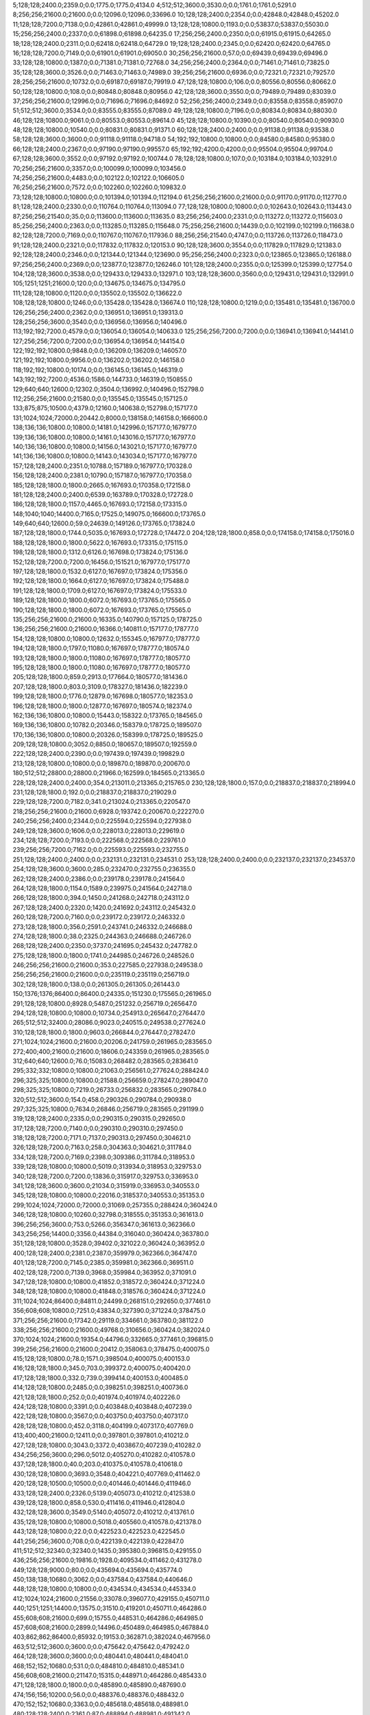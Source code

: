 5;128;128;2400.0;2359.0;0.0;1775.0;1775.0;4134.0
4;512;512;3600.0;3530.0;0.0;1761.0;1761.0;5291.0
8;256;256;21600.0;21600.0;0.0;12096.0;12096.0;33696.0
10;128;128;2400.0;2354.0;0.0;42848.0;42848.0;45202.0
11;128;128;7200.0;7138.0;0.0;42861.0;42861.0;49999.0
13;128;128;10800.0;1193.0;0.0;53837.0;53837.0;55030.0
15;256;256;2400.0;2337.0;0.0;61898.0;61898.0;64235.0
17;256;256;2400.0;2350.0;0.0;61915.0;61915.0;64265.0
18;128;128;2400.0;2311.0;0.0;62418.0;62418.0;64729.0
19;128;128;2400.0;2345.0;0.0;62420.0;62420.0;64765.0
16;128;128;7200.0;7149.0;0.0;61901.0;61901.0;69050.0
30;256;256;21600.0;57.0;0.0;69439.0;69439.0;69496.0
33;128;128;10800.0;1387.0;0.0;71381.0;71381.0;72768.0
34;256;256;2400.0;2364.0;0.0;71461.0;71461.0;73825.0
35;128;128;3600.0;3526.0;0.0;71463.0;71463.0;74989.0
39;256;256;21600.0;6936.0;0.0;72321.0;72321.0;79257.0
28;256;256;21600.0;10732.0;0.0;69187.0;69187.0;79919.0
47;128;128;10800.0;106.0;0.0;80556.0;80556.0;80662.0
50;128;128;10800.0;108.0;0.0;80848.0;80848.0;80956.0
42;128;128;3600.0;3550.0;0.0;79489.0;79489.0;83039.0
37;256;256;21600.0;12996.0;0.0;71696.0;71696.0;84692.0
52;256;256;2400.0;2349.0;0.0;83558.0;83558.0;85907.0
51;512;512;3600.0;3534.0;0.0;83555.0;83555.0;87089.0
49;128;128;10800.0;7196.0;0.0;80834.0;80834.0;88030.0
46;128;128;10800.0;9061.0;0.0;80553.0;80553.0;89614.0
45;128;128;10800.0;10390.0;0.0;80540.0;80540.0;90930.0
48;128;128;10800.0;10540.0;0.0;80831.0;80831.0;91371.0
60;128;128;2400.0;2400.0;0.0;91138.0;91138.0;93538.0
58;128;128;3600.0;3600.0;0.0;91118.0;91118.0;94718.0
54;192;192;10800.0;10800.0;0.0;84580.0;84580.0;95380.0
66;128;128;2400.0;2367.0;0.0;97190.0;97190.0;99557.0
65;192;192;4200.0;4200.0;0.0;95504.0;95504.0;99704.0
67;128;128;3600.0;3552.0;0.0;97192.0;97192.0;100744.0
78;128;128;10800.0;107.0;0.0;103184.0;103184.0;103291.0
70;256;256;21600.0;3357.0;0.0;100099.0;100099.0;103456.0
74;256;256;21600.0;4483.0;0.0;102122.0;102122.0;106605.0
76;256;256;21600.0;7572.0;0.0;102260.0;102260.0;109832.0
73;128;128;10800.0;10800.0;0.0;101394.0;101394.0;112194.0
61;256;256;21600.0;21600.0;0.0;91170.0;91170.0;112770.0
81;128;128;2400.0;2330.0;0.0;110764.0;110764.0;113094.0
77;128;128;10800.0;10800.0;0.0;102643.0;102643.0;113443.0
87;256;256;21540.0;35.0;0.0;113600.0;113600.0;113635.0
83;256;256;2400.0;2331.0;0.0;113272.0;113272.0;115603.0
85;256;256;2400.0;2363.0;0.0;113285.0;113285.0;115648.0
75;256;256;21600.0;14439.0;0.0;102199.0;102199.0;116638.0
82;128;128;7200.0;7169.0;0.0;110767.0;110767.0;117936.0
88;256;256;21540.0;4747.0;0.0;113726.0;113726.0;118473.0
91;128;128;2400.0;2321.0;0.0;117832.0;117832.0;120153.0
90;128;128;3600.0;3554.0;0.0;117829.0;117829.0;121383.0
92;128;128;2400.0;2346.0;0.0;121344.0;121344.0;123690.0
95;256;256;2400.0;2323.0;0.0;123865.0;123865.0;126188.0
97;256;256;2400.0;2369.0;0.0;123877.0;123877.0;126246.0
101;128;128;2400.0;2355.0;0.0;125399.0;125399.0;127754.0
104;128;128;3600.0;3538.0;0.0;129433.0;129433.0;132971.0
103;128;128;3600.0;3560.0;0.0;129431.0;129431.0;132991.0
105;1251;1251;21600.0;120.0;0.0;134675.0;134675.0;134795.0
111;128;128;10800.0;1120.0;0.0;135502.0;135502.0;136622.0
108;128;128;10800.0;1246.0;0.0;135428.0;135428.0;136674.0
110;128;128;10800.0;1219.0;0.0;135481.0;135481.0;136700.0
126;256;256;2400.0;2362.0;0.0;136951.0;136951.0;139313.0
128;256;256;3600.0;3540.0;0.0;136956.0;136956.0;140496.0
113;192;192;7200.0;4579.0;0.0;136054.0;136054.0;140633.0
125;256;256;7200.0;7200.0;0.0;136941.0;136941.0;144141.0
127;256;256;7200.0;7200.0;0.0;136954.0;136954.0;144154.0
122;192;192;10800.0;9848.0;0.0;136209.0;136209.0;146057.0
121;192;192;10800.0;9956.0;0.0;136202.0;136202.0;146158.0
118;192;192;10800.0;10174.0;0.0;136145.0;136145.0;146319.0
143;192;192;7200.0;4536.0;1586.0;144733.0;146319.0;150855.0
129;640;640;12600.0;12302.0;3504.0;136992.0;140496.0;152798.0
112;256;256;21600.0;21580.0;0.0;135545.0;135545.0;157125.0
133;875;875;10500.0;4379.0;12160.0;140638.0;152798.0;157177.0
131;1024;1024;72000.0;20442.0;8000.0;138158.0;146158.0;166600.0
138;136;136;10800.0;10800.0;14181.0;142996.0;157177.0;167977.0
139;136;136;10800.0;10800.0;14161.0;143016.0;157177.0;167977.0
140;136;136;10800.0;10800.0;14156.0;143021.0;157177.0;167977.0
141;136;136;10800.0;10800.0;14143.0;143034.0;157177.0;167977.0
157;128;128;2400.0;2351.0;10788.0;157189.0;167977.0;170328.0
156;128;128;2400.0;2381.0;10790.0;157187.0;167977.0;170358.0
185;128;128;1800.0;1800.0;2665.0;167693.0;170358.0;172158.0
181;128;128;2400.0;2400.0;6539.0;163789.0;170328.0;172728.0
186;128;128;1800.0;1157.0;4465.0;167693.0;172158.0;173315.0
148;1040;1040;14400.0;7165.0;17525.0;149075.0;166600.0;173765.0
149;640;640;12600.0;59.0;24639.0;149126.0;173765.0;173824.0
187;128;128;1800.0;1744.0;5035.0;167693.0;172728.0;174472.0
204;128;128;1800.0;858.0;0.0;174158.0;174158.0;175016.0
188;128;128;1800.0;1800.0;5622.0;167693.0;173315.0;175115.0
198;128;128;1800.0;1312.0;6126.0;167698.0;173824.0;175136.0
152;128;128;7200.0;7200.0;16456.0;151521.0;167977.0;175177.0
197;128;128;1800.0;1532.0;6127.0;167697.0;173824.0;175356.0
192;128;128;1800.0;1664.0;6127.0;167697.0;173824.0;175488.0
191;128;128;1800.0;1709.0;6127.0;167697.0;173824.0;175533.0
189;128;128;1800.0;1800.0;6072.0;167693.0;173765.0;175565.0
190;128;128;1800.0;1800.0;6072.0;167693.0;173765.0;175565.0
135;256;256;21600.0;21600.0;16335.0;140790.0;157125.0;178725.0
136;256;256;21600.0;21600.0;16366.0;140811.0;157177.0;178777.0
154;128;128;10800.0;10800.0;12632.0;155345.0;167977.0;178777.0
194;128;128;1800.0;1797.0;11080.0;167697.0;178777.0;180574.0
193;128;128;1800.0;1800.0;11080.0;167697.0;178777.0;180577.0
195;128;128;1800.0;1800.0;11080.0;167697.0;178777.0;180577.0
205;128;128;1800.0;859.0;2913.0;177664.0;180577.0;181436.0
207;128;128;1800.0;803.0;3109.0;178327.0;181436.0;182239.0
199;128;128;1800.0;1776.0;12879.0;167698.0;180577.0;182353.0
196;128;128;1800.0;1800.0;12877.0;167697.0;180574.0;182374.0
162;136;136;10800.0;10800.0;15443.0;158322.0;173765.0;184565.0
169;136;136;10800.0;10782.0;20346.0;158379.0;178725.0;189507.0
170;136;136;10800.0;10800.0;20326.0;158399.0;178725.0;189525.0
209;128;128;10800.0;3052.0;8850.0;180657.0;189507.0;192559.0
222;128;128;2400.0;2390.0;0.0;197439.0;197439.0;199829.0
213;128;128;10800.0;10800.0;0.0;189870.0;189870.0;200670.0
180;512;512;28800.0;28800.0;21966.0;162599.0;184565.0;213365.0
228;128;128;2400.0;2400.0;354.0;213011.0;213365.0;215765.0
230;128;128;1800.0;157.0;0.0;218837.0;218837.0;218994.0
231;128;128;1800.0;192.0;0.0;218837.0;218837.0;219029.0
229;128;128;7200.0;7182.0;341.0;213024.0;213365.0;220547.0
218;256;256;21600.0;21600.0;6928.0;193742.0;200670.0;222270.0
240;256;256;2400.0;2344.0;0.0;225594.0;225594.0;227938.0
249;128;128;3600.0;1606.0;0.0;228013.0;228013.0;229619.0
234;128;128;7200.0;7193.0;0.0;222568.0;222568.0;229761.0
239;256;256;7200.0;7162.0;0.0;225593.0;225593.0;232755.0
251;128;128;2400.0;2400.0;0.0;232131.0;232131.0;234531.0
253;128;128;2400.0;2400.0;0.0;232137.0;232137.0;234537.0
254;128;128;3600.0;3600.0;285.0;232470.0;232755.0;236355.0
262;128;128;2400.0;2386.0;0.0;239178.0;239178.0;241564.0
264;128;128;1800.0;1154.0;1589.0;239975.0;241564.0;242718.0
266;128;128;1800.0;394.0;1450.0;241268.0;242718.0;243112.0
267;128;128;2400.0;2320.0;1420.0;241692.0;243112.0;245432.0
260;128;128;7200.0;7160.0;0.0;239172.0;239172.0;246332.0
273;128;128;1800.0;356.0;2591.0;243741.0;246332.0;246688.0
274;128;128;1800.0;38.0;2325.0;244363.0;246688.0;246726.0
268;128;128;2400.0;2350.0;3737.0;241695.0;245432.0;247782.0
275;128;128;1800.0;1800.0;1741.0;244985.0;246726.0;248526.0
246;256;256;21600.0;21600.0;353.0;227585.0;227938.0;249538.0
256;256;256;21600.0;21600.0;0.0;235119.0;235119.0;256719.0
302;128;128;1800.0;138.0;0.0;261305.0;261305.0;261443.0
150;1376;1376;86400.0;86400.0;24335.0;151230.0;175565.0;261965.0
291;128;128;10800.0;8928.0;5487.0;251232.0;256719.0;265647.0
294;128;128;10800.0;10800.0;10734.0;254913.0;265647.0;276447.0
265;512;512;32400.0;28086.0;9023.0;240515.0;249538.0;277624.0
310;128;128;1800.0;1800.0;9603.0;266844.0;276447.0;278247.0
271;1024;1024;21600.0;21600.0;20206.0;241759.0;261965.0;283565.0
272;400;400;21600.0;21600.0;18606.0;243359.0;261965.0;283565.0
312;640;640;12600.0;76.0;15083.0;268482.0;283565.0;283641.0
295;332;332;10800.0;10800.0;21063.0;256561.0;277624.0;288424.0
296;325;325;10800.0;10800.0;21588.0;256659.0;278247.0;289047.0
298;325;325;10800.0;7219.0;26733.0;256832.0;283565.0;290784.0
320;512;512;3600.0;154.0;458.0;290326.0;290784.0;290938.0
297;325;325;10800.0;7634.0;26846.0;256719.0;283565.0;291199.0
319;128;128;2400.0;2335.0;0.0;290315.0;290315.0;292650.0
317;128;128;7200.0;7140.0;0.0;290310.0;290310.0;297450.0
318;128;128;7200.0;7171.0;7137.0;290313.0;297450.0;304621.0
326;128;128;7200.0;7163.0;258.0;304363.0;304621.0;311784.0
334;128;128;7200.0;7169.0;2398.0;309386.0;311784.0;318953.0
339;128;128;10800.0;10800.0;5019.0;313934.0;318953.0;329753.0
340;128;128;7200.0;7200.0;13836.0;315917.0;329753.0;336953.0
341;128;128;3600.0;3600.0;21034.0;315919.0;336953.0;340553.0
345;128;128;10800.0;10800.0;22016.0;318537.0;340553.0;351353.0
299;1024;1024;72000.0;72000.0;31069.0;257355.0;288424.0;360424.0
346;128;128;10800.0;10260.0;32798.0;318555.0;351353.0;361613.0
396;256;256;3600.0;753.0;5266.0;356347.0;361613.0;362366.0
343;256;256;14400.0;3356.0;44384.0;316040.0;360424.0;363780.0
351;128;128;10800.0;3528.0;39402.0;321022.0;360424.0;363952.0
400;128;128;2400.0;2381.0;2387.0;359979.0;362366.0;364747.0
401;128;128;7200.0;7145.0;2385.0;359981.0;362366.0;369511.0
402;128;128;7200.0;7139.0;3968.0;359984.0;363952.0;371091.0
347;128;128;10800.0;10800.0;41852.0;318572.0;360424.0;371224.0
348;128;128;10800.0;10800.0;41848.0;318576.0;360424.0;371224.0
311;1024;1024;86400.0;84811.0;24499.0;268151.0;292650.0;377461.0
356;608;608;10800.0;7251.0;43834.0;327390.0;371224.0;378475.0
371;256;256;21600.0;17342.0;29119.0;334661.0;363780.0;381122.0
338;256;256;21600.0;21600.0;49768.0;310656.0;360424.0;382024.0
370;1024;1024;21600.0;19354.0;44796.0;332665.0;377461.0;396815.0
399;256;256;21600.0;21600.0;20412.0;358063.0;378475.0;400075.0
415;128;128;10800.0;78.0;1571.0;398504.0;400075.0;400153.0
416;128;128;1800.0;345.0;703.0;399372.0;400075.0;400420.0
417;128;128;1800.0;332.0;739.0;399414.0;400153.0;400485.0
414;128;128;10800.0;2485.0;0.0;398251.0;398251.0;400736.0
421;128;128;1800.0;252.0;0.0;401974.0;401974.0;402226.0
424;128;128;10800.0;3391.0;0.0;403848.0;403848.0;407239.0
422;128;128;10800.0;3567.0;0.0;403750.0;403750.0;407317.0
428;128;128;10800.0;452.0;3118.0;404199.0;407317.0;407769.0
413;400;400;21600.0;12411.0;0.0;397801.0;397801.0;410212.0
427;128;128;10800.0;3043.0;3372.0;403867.0;407239.0;410282.0
434;256;256;3600.0;296.0;5012.0;405270.0;410282.0;410578.0
437;128;128;1800.0;40.0;203.0;410375.0;410578.0;410618.0
430;128;128;10800.0;3693.0;3548.0;404221.0;407769.0;411462.0
420;128;128;10500.0;10500.0;0.0;401446.0;401446.0;411946.0
433;128;128;2400.0;2326.0;5139.0;405073.0;410212.0;412538.0
439;128;128;1800.0;858.0;530.0;411416.0;411946.0;412804.0
432;128;128;3600.0;3549.0;5140.0;405072.0;410212.0;413761.0
435;128;128;10800.0;10800.0;5018.0;405560.0;410578.0;421378.0
443;128;128;10800.0;22.0;0.0;422523.0;422523.0;422545.0
441;256;256;3600.0;708.0;0.0;422139.0;422139.0;422847.0
411;512;512;32340.0;32340.0;1435.0;395380.0;396815.0;429155.0
436;256;256;21600.0;19816.0;1928.0;409534.0;411462.0;431278.0
449;128;128;9000.0;80.0;0.0;435694.0;435694.0;435774.0
450;138;138;10680.0;3062.0;0.0;437584.0;437584.0;440646.0
448;128;128;10800.0;10800.0;0.0;434534.0;434534.0;445334.0
412;1024;1024;21600.0;21556.0;33078.0;396077.0;429155.0;450711.0
440;1251;1251;14400.0;13575.0;31510.0;419201.0;450711.0;464286.0
455;608;608;21600.0;699.0;15755.0;448531.0;464286.0;464985.0
457;608;608;21600.0;2899.0;14496.0;450489.0;464985.0;467884.0
403;862;862;86400.0;85932.0;19153.0;362871.0;382024.0;467956.0
463;512;512;3600.0;3600.0;0.0;475642.0;475642.0;479242.0
464;128;128;3600.0;3600.0;0.0;480441.0;480441.0;484041.0
468;152;152;10680.0;531.0;0.0;484810.0;484810.0;485341.0
456;608;608;21600.0;21147.0;15315.0;448971.0;464286.0;485433.0
471;128;128;1800.0;1800.0;0.0;485890.0;485890.0;487690.0
474;156;156;10200.0;56.0;0.0;488376.0;488376.0;488432.0
470;152;152;10680.0;3363.0;0.0;485618.0;485618.0;488981.0
480;128;128;2400.0;2361.0;87.0;488894.0;488981.0;491342.0
469;152;152;10680.0;7142.0;0.0;484936.0;484936.0;492078.0
479;128;128;3600.0;3566.0;0.0;488892.0;488892.0;492458.0
461;512;512;32400.0;24058.0;0.0;471512.0;471512.0;495570.0
475;256;256;3600.0;3549.0;3586.0;488872.0;492458.0;496007.0
467;640;640;12600.0;10877.0;924.0;484509.0;485433.0;496310.0
492;128;128;1800.0;637.0;2341.0;493969.0;496310.0;496947.0
493;128;128;1800.0;650.0;2341.0;493969.0;496310.0;496960.0
494;128;128;1800.0;681.0;2341.0;493969.0;496310.0;496991.0
495;128;128;1800.0;770.0;2004.0;494306.0;496310.0;497080.0
497;128;128;1800.0;467.0;2612.0;494335.0;496947.0;497414.0
476;256;256;2400.0;2342.0;6696.0;488874.0;495570.0;497912.0
477;256;256;2400.0;2383.0;6692.0;488878.0;495570.0;497953.0
500;640;640;10800.0;58.0;601.0;497311.0;497912.0;497970.0
483;128;128;2400.0;2344.0;7386.0;488924.0;496310.0;498654.0
501;128;128;1800.0;765.0;63.0;497907.0;497970.0;498735.0
509;256;256;2400.0;75.0;0.0;499485.0;499485.0;499560.0
478;256;256;3600.0;3556.0;7126.0;488881.0;496007.0;499563.0
489;256;256;2400.0;2339.0;4498.0;493455.0;497953.0;500292.0
485;128;128;3600.0;3536.0;9025.0;488928.0;497953.0;501489.0
491;256;256;3600.0;3556.0;6831.0;493461.0;500292.0;503848.0
499;128;128;2400.0;2362.0;4513.0;496976.0;501489.0;503851.0
462;512;512;32340.0;30633.0;0.0;474356.0;474356.0;504989.0
507;256;256;3600.0;2111.0;4368.0;499480.0;503848.0;505959.0
514;335;335;10800.0;1695.0;2604.0;502385.0;504989.0;506684.0
516;128;128;2400.0;2341.0;1979.0;503010.0;504989.0;507330.0
508;128;128;3600.0;3533.0;4368.0;499483.0;503851.0;507384.0
517;128;128;2400.0;2341.0;2946.0;503013.0;505959.0;508300.0
521;128;128;3600.0;3560.0;2168.0;504516.0;506684.0;510244.0
472;256;256;21600.0;21600.0;5349.0;486729.0;492078.0;513678.0
518;128;128;10800.0;9031.0;2666.0;503293.0;505959.0;514990.0
535;128;128;10800.0;5570.0;4172.0;506072.0;510244.0;515814.0
550;128;128;2400.0;56.0;6244.0;509570.0;515814.0;515870.0
551;128;128;3600.0;83.0;6298.0;509572.0;515870.0;515953.0
556;128;128;3600.0;56.0;5852.0;510101.0;515953.0;516009.0
557;128;128;3600.0;37.0;5907.0;510102.0;516009.0;516046.0
559;128;128;2400.0;38.0;5941.0;510105.0;516046.0;516084.0
560;128;128;2400.0;56.0;5977.0;510107.0;516084.0;516140.0
562;128;128;3600.0;463.0;5730.0;510410.0;516140.0;516603.0
565;128;128;3600.0;36.0;5988.0;510615.0;516603.0;516639.0
570;128;128;10800.0;59.0;3441.0;513198.0;516639.0;516698.0
575;128;128;1800.0;288.0;1668.0;515030.0;516698.0;516986.0
519;128;128;10800.0;10358.0;2637.0;504047.0;506684.0;517042.0
544;256;256;2400.0;38.0;7979.0;509063.0;517042.0;517080.0
520;128;128;10800.0;10464.0;2635.0;504049.0;506684.0;517148.0
545;256;256;2400.0;79.0;8015.0;509065.0;517080.0;517159.0
552;256;256;2400.0;38.0;7573.0;509586.0;517159.0;517197.0
539;256;256;3600.0;3565.0;6642.0;507036.0;513678.0;517243.0
553;256;256;2400.0;78.0;7609.0;509588.0;517197.0;517275.0
554;256;256;3600.0;58.0;7651.0;509592.0;517243.0;517301.0
555;256;256;3600.0;97.0;7176.0;510099.0;517275.0;517372.0
561;256;256;2400.0;37.0;7263.0;510109.0;517372.0;517409.0
558;256;256;3600.0;112.0;7198.0;510103.0;517301.0;517413.0
563;256;256;2400.0;38.0;6798.0;510611.0;517409.0;517447.0
564;256;256;3600.0;113.0;6800.0;510613.0;517413.0;517526.0
529;128;128;10800.0;10433.0;1853.0;505477.0;507330.0;517763.0
530;128;128;10800.0;10435.0;1904.0;505480.0;507384.0;517819.0
534;128;128;10800.0;10395.0;2230.0;506070.0;508300.0;518695.0
576;128;128;3600.0;38.0;0.0;520642.0;520642.0;520680.0
577;128;128;2400.0;35.0;0.0;520645.0;520645.0;520680.0
578;128;128;2400.0;56.0;0.0;520647.0;520647.0;520703.0
473;1024;1024;21600.0;21597.0;12483.0;487080.0;499563.0;521160.0
547;128;128;10800.0;10322.0;5656.0;509334.0;514990.0;525312.0
568;128;128;10800.0;10333.0;12119.0;513193.0;525312.0;535645.0
571;128;128;10800.0;9159.0;21708.0;513937.0;535645.0;544804.0
574;128;128;10800.0;8947.0;30726.0;514078.0;544804.0;553751.0
587;128;128;10800.0;10800.0;30686.0;523065.0;553751.0;564551.0
608;128;128;10800.0;10800.0;35972.0;528579.0;564551.0;575351.0
777;128;128;3600.0;57.0;0.0;575629.0;575629.0;575686.0
779;128;128;2400.0;58.0;52.0;575634.0;575686.0;575744.0
780;128;128;2400.0;56.0;0.0;576637.0;576637.0;576693.0
782;128;128;10800.0;9082.0;0.0;577043.0;577043.0;586125.0
800;128;128;10800.0;9089.0;0.0;587957.0;587957.0;597046.0
821;128;128;2400.0;38.0;0.0;597787.0;597787.0;597825.0
822;128;128;2400.0;59.0;0.0;598290.0;598290.0;598349.0
826;128;128;2400.0;57.0;0.0;598801.0;598801.0;598858.0
828;128;128;2400.0;57.0;0.0;599305.0;599305.0;599362.0
832;128;128;3600.0;114.0;0.0;599825.0;599825.0;599939.0
834;128;128;2400.0;142.0;0.0;600334.0;600334.0;600476.0
838;128;128;10800.0;37.0;62.0;600414.0;600476.0;600513.0
503;2048;2048;86400.0;86400.0;21877.0;499283.0;521160.0;607560.0
836;256;256;3600.0;38.0;7222.0;600338.0;607560.0;607598.0
842;128;128;10800.0;133.0;5182.0;602378.0;607560.0;607693.0
845;128;128;9000.0;269.0;0.0;611420.0;611420.0;611689.0
843;128;128;9000.0;968.0;0.0;610723.0;610723.0;611691.0
839;128;128;10800.0;10800.0;0.0;601256.0;601256.0;612056.0
844;128;128;10800.0;1266.0;0.0;611242.0;611242.0;612508.0
846;128;128;10800.0;10800.0;0.0;614104.0;614104.0;624904.0
850;128;128;2400.0;96.0;0.0;628054.0;628054.0;628150.0
849;128;128;3600.0;131.0;0.0;628051.0;628051.0;628182.0
851;128;128;3600.0;131.0;0.0;628066.0;628066.0;628197.0
852;128;128;3600.0;40.0;0.0;629070.0;629070.0;629110.0
854;128;128;2400.0;41.0;0.0;629085.0;629085.0;629126.0
775;1024;1024;21600.0;21600.0;32996.0;574564.0;607560.0;629160.0
857;128;128;3600.0;58.0;0.0;629602.0;629602.0;629660.0
856;128;128;2400.0;77.0;0.0;629599.0;629599.0;629676.0
859;128;128;3600.0;56.0;0.0;630115.0;630115.0;630171.0
858;128;128;2400.0;80.0;0.0;630106.0;630106.0;630186.0
776;512;512;32400.0;22909.0;32360.0;575200.0;607560.0;630469.0
862;128;128;3600.0;59.0;0.0;630627.0;630627.0;630686.0
863;128;128;2400.0;58.0;0.0;630629.0;630629.0;630687.0
864;128;128;2400.0;57.0;0.0;631139.0;631139.0;631196.0
866;128;128;2400.0;56.0;0.0;631146.0;631146.0;631202.0
868;128;128;2400.0;60.0;0.0;631158.0;631158.0;631218.0
867;128;128;3600.0;79.0;0.0;631148.0;631148.0;631227.0
869;256;256;3600.0;59.0;0.0;631671.0;631671.0;631730.0
870;128;128;3600.0;61.0;0.0;631674.0;631674.0;631735.0
871;256;256;3600.0;60.0;0.0;631677.0;631677.0;631737.0
872;128;128;2400.0;79.0;0.0;631680.0;631680.0;631759.0
876;128;128;2400.0;39.0;0.0;632189.0;632189.0;632228.0
875;128;128;3600.0;59.0;0.0;632186.0;632186.0;632245.0
877;128;128;2400.0;59.0;0.0;632191.0;632191.0;632250.0
878;256;256;2400.0;56.0;0.0;632201.0;632201.0;632257.0
879;128;128;3600.0;62.0;0.0;632204.0;632204.0;632266.0
880;128;128;3600.0;82.0;0.0;632208.0;632208.0;632290.0
874;128;128;3600.0;158.0;0.0;632184.0;632184.0;632342.0
881;256;256;3600.0;56.0;0.0;632710.0;632710.0;632766.0
882;128;128;3600.0;62.0;0.0;632722.0;632722.0;632784.0
883;128;128;3600.0;62.0;0.0;632724.0;632724.0;632786.0
885;128;128;2400.0;68.0;0.0;632729.0;632729.0;632797.0
884;256;256;2400.0;81.0;0.0;632726.0;632726.0;632807.0
886;128;128;2400.0;80.0;0.0;632731.0;632731.0;632811.0
887;256;256;3600.0;58.0;0.0;633235.0;633235.0;633293.0
888;256;256;2400.0;60.0;0.0;633237.0;633237.0;633297.0
893;128;128;3600.0;38.0;0.0;633259.0;633259.0;633297.0
889;256;256;2400.0;60.0;0.0;633240.0;633240.0;633300.0
890;128;128;2400.0;61.0;0.0;633243.0;633243.0;633304.0
891;256;256;3600.0;58.0;0.0;633254.0;633254.0;633312.0
894;256;256;3600.0;59.0;0.0;633763.0;633763.0;633822.0
895;128;128;2400.0;58.0;0.0;633772.0;633772.0;633830.0
898;128;128;3600.0;59.0;0.0;633778.0;633778.0;633837.0
899;128;128;3600.0;57.0;0.0;633780.0;633780.0;633837.0
897;256;256;2400.0;80.0;0.0;633776.0;633776.0;633856.0
900;256;256;2400.0;79.0;0.0;633793.0;633793.0;633872.0
902;128;128;2400.0;60.0;0.0;634299.0;634299.0;634359.0
907;256;256;2400.0;38.0;0.0;634321.0;634321.0;634359.0
904;256;256;3600.0;57.0;0.0;634305.0;634305.0;634362.0
905;256;256;3600.0;58.0;0.0;634316.0;634316.0;634374.0
908;256;256;2400.0;59.0;0.0;634323.0;634323.0;634382.0
906;128;128;2400.0;78.0;0.0;634318.0;634318.0;634396.0
903;128;128;3600.0;119.0;0.0;634301.0;634301.0;634420.0
911;256;256;2400.0;38.0;0.0;634836.0;634836.0;634874.0
912;256;256;3600.0;39.0;0.0;634847.0;634847.0;634886.0
910;128;128;3600.0;57.0;0.0;634832.0;634832.0;634889.0
913;128;128;2400.0;58.0;0.0;634850.0;634850.0;634908.0
914;128;128;2400.0;59.0;0.0;634852.0;634852.0;634911.0
918;128;128;2400.0;39.0;0.0;635371.0;635371.0;635410.0
917;256;256;2400.0;58.0;0.0;635366.0;635366.0;635424.0
919;256;256;3600.0;58.0;0.0;635381.0;635381.0;635439.0
916;256;256;3600.0;78.0;0.0;635363.0;635363.0;635441.0
921;128;128;2400.0;58.0;0.0;638390.0;638390.0;638448.0
922;256;256;3600.0;58.0;0.0;638393.0;638393.0;638451.0
923;256;256;3600.0;58.0;0.0;639397.0;639397.0;639455.0
924;128;128;3600.0;62.0;0.0;639400.0;639400.0;639462.0
925;256;256;2400.0;57.0;0.0;640412.0;640412.0;640469.0
926;256;256;3600.0;58.0;0.0;640414.0;640414.0;640472.0
927;128;128;3600.0;61.0;0.0;640416.0;640416.0;640477.0
928;128;128;3600.0;58.0;0.0;641419.0;641419.0;641477.0
932;128;128;2400.0;61.0;0.0;642448.0;642448.0;642509.0
933;128;128;2400.0;59.0;0.0;642451.0;642451.0;642510.0
934;128;128;2400.0;58.0;0.0;643454.0;643454.0;643512.0
935;128;128;3600.0;58.0;0.0;643456.0;643456.0;643514.0
940;128;128;2400.0;39.0;0.0;644486.0;644486.0;644525.0
938;128;128;2400.0;59.0;0.0;644471.0;644471.0;644530.0
941;128;128;2400.0;57.0;0.0;645489.0;645489.0;645546.0
942;128;128;3600.0;58.0;0.0;645492.0;645492.0;645550.0
946;128;128;2400.0;60.0;0.0;646512.0;646512.0;646572.0
948;128;128;3600.0;57.0;0.0;647524.0;647524.0;647581.0
947;128;128;3600.0;76.0;0.0;647522.0;647522.0;647598.0
950;128;128;2400.0;59.0;0.0;648531.0;648531.0;648590.0
952;128;128;2400.0;79.0;0.0;648535.0;648535.0;648614.0
953;128;128;2400.0;57.0;0.0;650041.0;650041.0;650098.0
954;128;128;2400.0;59.0;0.0;650043.0;650043.0;650102.0
956;128;128;3600.0;61.0;0.0;650048.0;650048.0;650109.0
957;128;128;2400.0;58.0;0.0;651054.0;651054.0;651112.0
959;128;128;3600.0;58.0;0.0;651058.0;651058.0;651116.0
965;128;128;3600.0;57.0;0.0;653098.0;653098.0;653155.0
969;128;128;3600.0;58.0;0.0;654612.0;654612.0;654670.0
971;128;128;2400.0;57.0;0.0;654616.0;654616.0;654673.0
973;128;128;3600.0;38.0;0.0;655621.0;655621.0;655659.0
974;128;128;3600.0;58.0;0.0;655630.0;655630.0;655688.0
975;128;128;7200.0;413.0;0.0;656311.0;656311.0;656724.0
977;128;128;2400.0;55.0;0.0;659139.0;659139.0;659194.0
982;256;256;2400.0;58.0;0.0;659651.0;659651.0;659709.0
983;256;256;3600.0;59.0;0.0;659654.0;659654.0;659713.0
988;128;128;3600.0;59.0;0.0;660179.0;660179.0;660238.0
991;128;128;3600.0;76.0;0.0;660185.0;660185.0;660261.0
994;128;128;3600.0;59.0;0.0;660710.0;660710.0;660769.0
997;128;128;3600.0;57.0;0.0;661217.0;661217.0;661274.0
999;128;128;2400.0;56.0;0.0;661230.0;661230.0;661286.0
1000;256;256;3600.0;60.0;0.0;661232.0;661232.0;661292.0
937;512;512;32400.0;23695.0;0.0;644218.0;644218.0;667913.0
976;128;128;10800.0;10800.0;0.0;658590.0;658590.0;669390.0
966;256;256;21600.0;21600.0;0.0;654156.0;654156.0;675756.0
